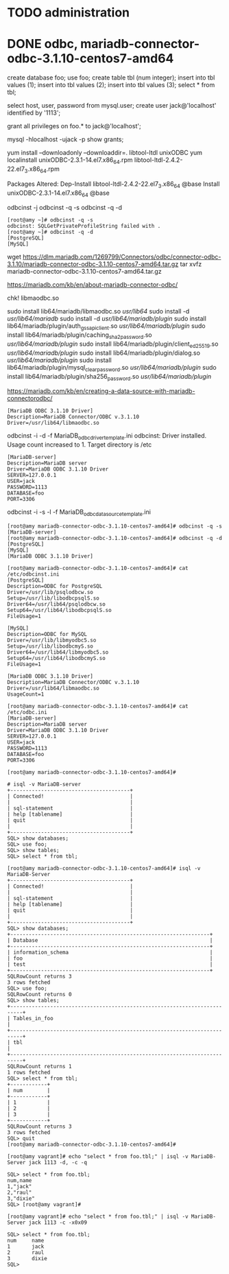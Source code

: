 * TODO administration
* DONE odbc, mariadb-connector-odbc-3.1.10-centos7-amd64

create database foo;
use foo;
create table tbl (num integer);
insert into tbl values (1);
insert into tbl values (2);
insert into tbl values (3);
select * from tbl;

select host, user, password from mysql.user;
create user jack@'localhost' identified by '1113';
# set password for jack@'localhost' =  password('1113');
grant all privileges on foo.* to jack@'localhost';

mysql -hlocalhost -ujack -p
show grants;

# yum install unixODBC -y
yum install --downloadonly --downloaddir=. libtool-ltdl unixODBC
yum localinstall unixODBC-2.3.1-14.el7.x86_64.rpm libtool-ltdl-2.4.2-22.el7_3.x86_64.rpm

Packages Altered:
    Dep-Install libtool-ltdl-2.4.2-22.el7_3.x86_64 @base
    Install     unixODBC-2.3.1-14.el7.x86_64       @base

odbcinst -j
odbcinst -q -s
odbcinst -q -d

#+BEGIN_SRC 
[root@amy ~]# odbcinst -q -s
odbcinst: SQLGetPrivateProfileString failed with .
[root@amy ~]# odbcinst -q -d
[PostgreSQL]
[MySQL]
#+END_SRC

wget https://dlm.mariadb.com/1269799/Connectors/odbc/connector-odbc-3.1.10/mariadb-connector-odbc-3.1.10-centos7-amd64.tar.gz
tar xvfz mariadb-connector-odbc-3.1.10-centos7-amd64.tar.gz

https://mariadb.com/kb/en/about-mariadb-connector-odbc/

chk! libmaodbc.so

sudo install lib64/mariadb/libmaodbc.so /usr/lib64/
sudo install -d /usr/lib64/mariadb/
sudo install -d /usr/lib64/mariadb/plugin/
sudo install lib64/mariadb/plugin/auth_gssapi_client.so /usr/lib64/mariadb/plugin/
sudo install lib64/mariadb/plugin/caching_sha2_password.so /usr/lib64/mariadb/plugin/
sudo install lib64/mariadb/plugin/client_ed25519.so /usr/lib64/mariadb/plugin/
sudo install lib64/mariadb/plugin/dialog.so /usr/lib64/mariadb/plugin/
sudo install lib64/mariadb/plugin/mysql_clear_password.so /usr/lib64/mariadb/plugin/
sudo install lib64/mariadb/plugin/sha256_password.so /usr/lib64/mariadb/plugin/

https://mariadb.com/kb/en/creating-a-data-source-with-mariadb-connectorodbc/

#+BEGIN_SRC 
[MariaDB ODBC 3.1.10 Driver]
Description=MariaDB Connector/ODBC v.3.1.10
Driver=/usr/lib64/libmaodbc.so
#+END_SRC

odbcinst -i -d -f MariaDB_odbc_driver_template.ini
odbcinst: Driver installed. Usage count increased to 1.
    Target directory is /etc

#+BEGIN_SRC 
[MariaDB-server]
Description=MariaDB server
Driver=MariaDB ODBC 3.1.10 Driver
SERVER=127.0.0.1
USER=jack
PASSWORD=1113
DATABASE=foo
PORT=3306
#+END_SRC

odbcinst -i -s -l -f MariaDB_odbc_data_source_template.ini

#+BEGIN_SRC 
[root@amy mariadb-connector-odbc-3.1.10-centos7-amd64]# odbcinst -q -s
[MariaDB-server]
[root@amy mariadb-connector-odbc-3.1.10-centos7-amd64]# odbcinst -q -d
[PostgreSQL]
[MySQL]
[MariaDB ODBC 3.1.10 Driver]
#+END_SRC

#+BEGIN_SRC 
[root@amy mariadb-connector-odbc-3.1.10-centos7-amd64]# cat /etc/odbcinst.ini
[PostgreSQL]
Description=ODBC for PostgreSQL
Driver=/usr/lib/psqlodbcw.so
Setup=/usr/lib/libodbcpsqlS.so
Driver64=/usr/lib64/psqlodbcw.so
Setup64=/usr/lib64/libodbcpsqlS.so
FileUsage=1

[MySQL]
Description=ODBC for MySQL
Driver=/usr/lib/libmyodbc5.so
Setup=/usr/lib/libodbcmyS.so
Driver64=/usr/lib64/libmyodbc5.so
Setup64=/usr/lib64/libodbcmyS.so
FileUsage=1

[MariaDB ODBC 3.1.10 Driver]
Description=MariaDB Connector/ODBC v.3.1.10
Driver=/usr/lib64/libmaodbc.so
UsageCount=1

[root@amy mariadb-connector-odbc-3.1.10-centos7-amd64]# cat /etc/odbc.ini
[MariaDB-server]
Description=MariaDB server
Driver=MariaDB ODBC 3.1.10 Driver
SERVER=127.0.0.1
USER=jack
PASSWORD=1113
DATABASE=foo
PORT=3306

[root@amy mariadb-connector-odbc-3.1.10-centos7-amd64]#
#+END_SRC

#+BEGIN_SRC 
# isql -v MariaDB-server
+---------------------------------------+
| Connected!                            |
|                                       |
| sql-statement                         |
| help [tablename]                      |
| quit                                  |
|                                       |
+---------------------------------------+
SQL> show databases;
SQL> use foo;
SQL> show tables;
SQL> select * from tbl;
#+END_SRC

#+BEGIN_SRC 
[root@amy mariadb-connector-odbc-3.1.10-centos7-amd64]# isql -v MariaDB-Server
+---------------------------------------+
| Connected!                            |
|                                       |
| sql-statement                         |
| help [tablename]                      |
| quit                                  |
|                                       |
+---------------------------------------+
SQL> show databases;
+-----------------------------------------------------------------+
| Database                                                        |
+-----------------------------------------------------------------+
| information_schema                                              |
| foo                                                             |
| test                                                            |
+-----------------------------------------------------------------+
SQLRowCount returns 3
3 rows fetched
SQL> use foo;
SQLRowCount returns 0
SQL> show tables;
+--------------------------------------------------------------------------+
| Tables_in_foo                                                            |
+--------------------------------------------------------------------------+
| tbl                                                                      |
+--------------------------------------------------------------------------+
SQLRowCount returns 1
1 rows fetched
SQL> select * from tbl;
+------------+
| num        |
+------------+
| 1          |
| 2          |
| 3          |
+------------+
SQLRowCount returns 3
3 rows fetched
SQL> quit
[root@amy mariadb-connector-odbc-3.1.10-centos7-amd64]#
#+END_SRC

#+BEGIN_SRC 
[root@amy vagrant]# echo "select * from foo.tbl;" | isql -v MariaDB-Server jack 1113 -d, -c -q

SQL> select * from foo.tbl;
num,name
1,"jack"
2,"raul"
3,"dixie"
SQL> [root@amy vagrant]#

[root@amy vagrant]# echo "select * from foo.tbl;" | isql -v MariaDB-Server jack 1113 -c -x0x09

SQL> select * from foo.tbl;
num     name
1       jack
2       raul
3       dixie
SQL>
#+END_SRC
